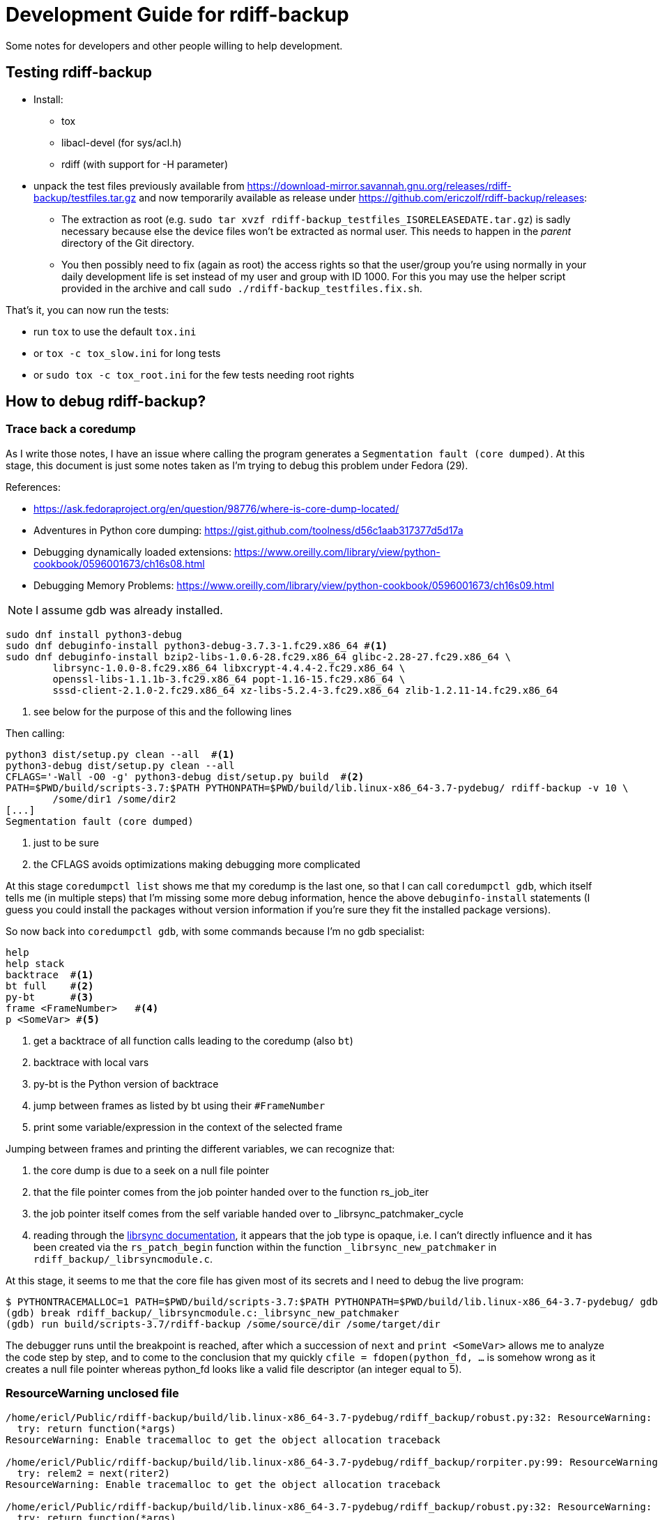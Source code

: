 = Development Guide for rdiff-backup

Some notes for developers and other people willing to help development.

== Testing rdiff-backup

- Install:
* tox
* libacl-devel (for sys/acl.h)
* rdiff (with support for -H parameter)
- unpack the test files previously available from
https://download-mirror.savannah.gnu.org/releases/rdiff-backup/testfiles.tar.gz and now temporarily available as
release under https://github.com/ericzolf/rdiff-backup/releases[]:
* The extraction as root (e.g. `sudo tar xvzf rdiff-backup_testfiles_ISORELEASEDATE.tar.gz`) is sadly necessary
because else the device files won't be extracted as normal user. This needs to happen in the _parent_ directory
of the Git directory.
* You then possibly need to fix (again as root) the access rights so that the user/group you're using normally in your
daily development life is set instead of my user and group with ID 1000. For this you may use the helper script
provided in the archive and call `sudo ./rdiff-backup_testfiles.fix.sh`.

That's it, you can now run the tests:

- run `tox` to use the default `tox.ini`
- or `tox -c tox_slow.ini` for long tests
- or `sudo tox -c tox_root.ini` for the few tests needing root rights

== How to debug rdiff-backup?

=== Trace back a coredump

As I write those notes, I have an issue where calling the program generates a `Segmentation fault (core dumped)`. At this stage, this document is just some notes taken as I'm trying to debug this problem under Fedora (29).

References:

* https://ask.fedoraproject.org/en/question/98776/where-is-core-dump-located/
* Adventures in Python core dumping: https://gist.github.com/toolness/d56c1aab317377d5d17a
* Debugging dynamically loaded extensions: https://www.oreilly.com/library/view/python-cookbook/0596001673/ch16s08.html
* Debugging Memory Problems: https://www.oreilly.com/library/view/python-cookbook/0596001673/ch16s09.html

NOTE: I assume gdb was already installed.

------------------------------------------------------------------------
sudo dnf install python3-debug
sudo dnf debuginfo-install python3-debug-3.7.3-1.fc29.x86_64 #<1>
sudo dnf debuginfo-install bzip2-libs-1.0.6-28.fc29.x86_64 glibc-2.28-27.fc29.x86_64 \
	librsync-1.0.0-8.fc29.x86_64 libxcrypt-4.4.4-2.fc29.x86_64 \
	openssl-libs-1.1.1b-3.fc29.x86_64 popt-1.16-15.fc29.x86_64 \
	sssd-client-2.1.0-2.fc29.x86_64 xz-libs-5.2.4-3.fc29.x86_64 zlib-1.2.11-14.fc29.x86_64
------------------------------------------------------------------------
<1> see below for the purpose of this and the following lines

Then calling:

------------------------------------------------------------------------
python3 dist/setup.py clean --all  #<1>
python3-debug dist/setup.py clean --all
CFLAGS='-Wall -O0 -g' python3-debug dist/setup.py build  #<2>
PATH=$PWD/build/scripts-3.7:$PATH PYTHONPATH=$PWD/build/lib.linux-x86_64-3.7-pydebug/ rdiff-backup -v 10 \
	/some/dir1 /some/dir2
[...]
Segmentation fault (core dumped)
------------------------------------------------------------------------
<1> just to be sure
<2> the CFLAGS avoids optimizations making debugging more complicated

At this stage `coredumpctl list` shows me that my coredump is the last one, so that I can
call `coredumpctl gdb`, which itself tells me (in multiple steps) that I'm missing some
more debug information, hence the above `debuginfo-install` statements (I guess you could install
the packages without version information if you're sure they fit the installed package versions).

So now back into `coredumpctl gdb`, with some commands because I'm no gdb specialist:

------------------------------------------------------------------------
help
help stack
backtrace  #<1>
bt full    #<2>
py-bt      #<3>
frame <FrameNumber>   #<4>
p <SomeVar> #<5>
------------------------------------------------------------------------
<1> get a backtrace of all function calls leading to the coredump (also `bt`)
<2> backtrace with local vars
<3> py-bt is the Python version of backtrace
<4> jump between frames as listed by bt using their `#FrameNumber`
<5> print some variable/expression in the context of the selected frame

Jumping between frames and printing the different variables, we can recognize that:

. the core dump is due to a seek on a null file pointer
. that the file pointer comes from the job pointer handed over to the function rs_job_iter
. the job pointer itself comes from the self variable handed over to _librsync_patchmaker_cycle
. reading through the https://librsync.github.io/rdiff.html[librsync documentation], it appears that the job type is opaque, i.e. I can't directly influence and it has been created via the `rs_patch_begin` function within the function `_librsync_new_patchmaker` in `rdiff_backup/_librsyncmodule.c`.

At this stage, it seems to me that the core file has given most of its secrets and I need to debug the live program:

------------------------------------------------------------------------
$ PYTHONTRACEMALLOC=1 PATH=$PWD/build/scripts-3.7:$PATH PYTHONPATH=$PWD/build/lib.linux-x86_64-3.7-pydebug/ gdb python3-debug
(gdb) break rdiff_backup/_librsyncmodule.c:_librsync_new_patchmaker
(gdb) run build/scripts-3.7/rdiff-backup /some/source/dir /some/target/dir
------------------------------------------------------------------------

The debugger runs until the breakpoint is reached, after which a succession of `next` and `print <SomeVar>` allows me to analyze the code step by step, and to come to the conclusion that my
quickly `cfile = fdopen(python_fd, ...` is somehow wrong as it creates a null file pointer
whereas python_fd looks like a valid file descriptor (an integer equal to 5).

=== ResourceWarning unclosed file

------------------------------------------------------------------------
/home/ericl/Public/rdiff-backup/build/lib.linux-x86_64-3.7-pydebug/rdiff_backup/robust.py:32: ResourceWarning: unclosed file <_io.BufferedReader name='/var/tmp/rdiff/rdiff-backup-data/increments/bla.2019-04-20T11:59:45+02:00.diff.gz'>
  try: return function(*args)
ResourceWarning: Enable tracemalloc to get the object allocation traceback

/home/ericl/Public/rdiff-backup/build/lib.linux-x86_64-3.7-pydebug/rdiff_backup/rorpiter.py:99: ResourceWarning: unclosed file <_io.BufferedReader name='/var/tmp/rdiff/rdiff-backup-data/mirror_metadata.2019-04-20T11:59:45+02:00.snapshot.gz'>
  try: relem2 = next(riter2)
ResourceWarning: Enable tracemalloc to get the object allocation traceback

/home/ericl/Public/rdiff-backup/build/lib.linux-x86_64-3.7-pydebug/rdiff_backup/robust.py:32: ResourceWarning: unclosed file <_io.BufferedReader name='/var/tmp/rdiff/bla'>
  try: return function(*args)
ResourceWarning: Enable tracemalloc to get the object allocation traceback

/home/ericl/Public/rdiff-backup/build/lib.linux-x86_64-3.7-pydebug/rdiff_backup/rpath.py:1202: ResourceWarning: unclosed file <_io.BufferedWriter name='/var/tmp/rdiff/rdiff-backup-data/increments/bla.2019-04-20T11:59:45+02:00.diff.gz'>
  if outfp.close(): raise RPathException("Error closing file")
ResourceWarning: Enable tracemalloc to get the object allocation traceback
------------------------------------------------------------------------

Reference:: https://docs.python.org/3/library/tracemalloc.html

------------------------------------------------------------------------
PYTHONTRACEMALLOC=1 PATH=$PWD/build/scripts-3.7:$PATH PYTHONPATH=$PWD/build/lib.linux-x86_64-3.7-pydebug/ \
	rdiff-backup -v 10 /tmp/äłtèr /var/tmp/rdiff
------------------------------------------------------------------------

This tells you indeed where the file was opened: `Object allocated at (most recent call last)` but it didn't really help me get rid of the warning, hence https://github.com/ericzolf/rdiff-backup/issues/18 until further notice.
